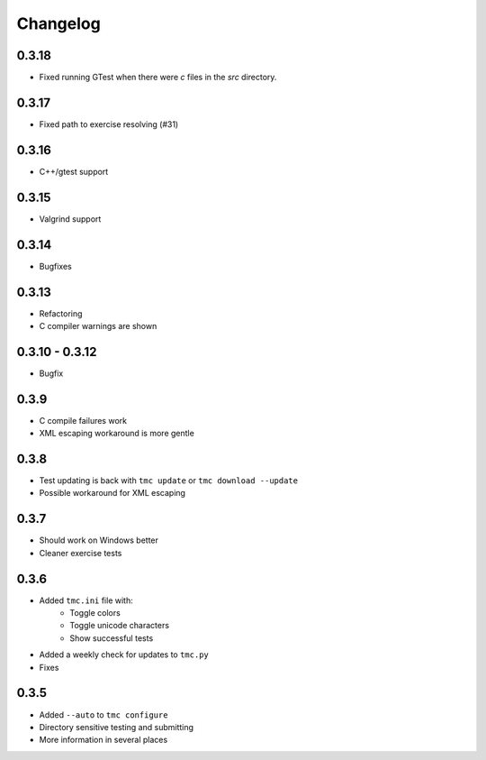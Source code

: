 Changelog
=========

0.3.18
------

* Fixed running GTest when there were `c` files in the `src` directory.

0.3.17
-----

* Fixed path to exercise resolving (#31)

0.3.16
------

* C++/gtest support


0.3.15
------

* Valgrind support

0.3.14
------

* Bugfixes

0.3.13
------

* Refactoring
* C compiler warnings are shown

0.3.10 - 0.3.12
---------------

* Bugfix

0.3.9
-----

* C compile failures work
* XML escaping workaround is more gentle

0.3.8
-----

* Test updating is back with ``tmc update`` or ``tmc download --update``
* Possible workaround for XML escaping

0.3.7
-----

* Should work on Windows better
* Cleaner exercise tests

0.3.6
-----

* Added ``tmc.ini`` file with:
    * Toggle colors
    * Toggle unicode characters
    * Show successful tests
* Added a weekly check for updates to ``tmc.py``
* Fixes

0.3.5
-----

* Added ``--auto`` to ``tmc configure``
* Directory sensitive testing and submitting
* More information in several places
